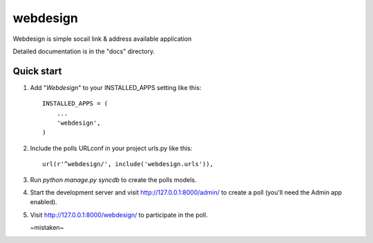 =====
webdesign
=====

Webdesign is simple socail link & address available application


Detailed documentation is in the "docs" directory.

Quick start
-----------

1. Add "*Webdesign*" to your INSTALLED_APPS setting like this::

      INSTALLED_APPS = (
          ...
          'webdesign',
      )

2. Include the polls URLconf in your project urls.py like this::

      url(r'^webdesign/', include('webdesign.urls')),

3. Run `python manage.py syncdb` to create the polls models.

4. Start the development server and visit http://127.0.0.1:8000/admin/
   to create a poll (you'll need the Admin app enabled).

5. Visit http://127.0.0.1:8000/webdesign/ to participate in the poll.


   ~mistaken~
